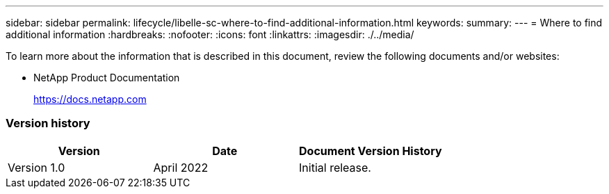 ---
sidebar: sidebar
permalink: lifecycle/libelle-sc-where-to-find-additional-information.html
keywords:
summary:
---
= Where to find additional information
:hardbreaks:
:nofooter:
:icons: font
:linkattrs:
:imagesdir: ./../media/

//
// This file was created with NDAC Version 2.0 (August 17, 2020)
//
// 2022-06-01 15:06:52.307634
//


[.lead]
To learn more about the information that is described in this document, review the following documents and/or websites:

* NetApp Product Documentation
+
https://docs.netapp.com[https://docs.netapp.com^]

=== Version history

|===
|Version |Date |Document Version History

|Version 1.0
|April 2022
|Initial release.
|===
